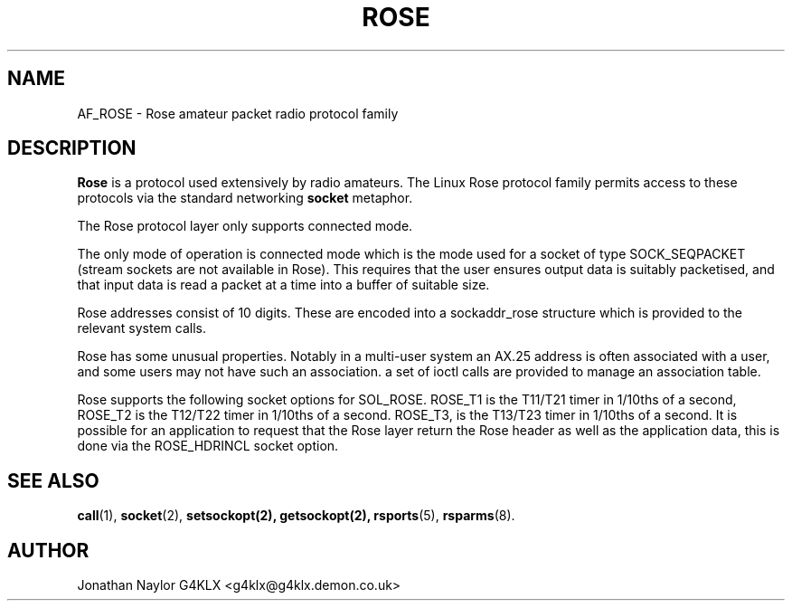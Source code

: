 .TH ROSE 4 "27 August 1996" Linux "Linux Programmer's Manual"
.SH NAME
AF_ROSE \- Rose amateur packet radio protocol family
.SH DESCRIPTION
.LP
.B Rose
is a protocol used extensively by radio amateurs. The Linux
Rose protocol family permits access to these protocols via
the standard networking
.B socket
metaphor.
.LP
The Rose protocol layer only supports connected mode.
.LP
The only mode of operation is connected mode which is the mode used for a
socket of type SOCK_SEQPACKET (stream sockets are not available in Rose).
This requires that the user ensures output data is suitably packetised, and
that input data is read a packet at a time into a buffer of suitable size.
.LP
Rose addresses consist of 10 digits. These are encoded into a sockaddr_rose
structure which is provided to the relevant system calls.
.LP
Rose has some unusual properties. Notably in a multi-user system an AX.25
address is often associated with a user, and some users may not have such an
association. a set of ioctl calls are provided to manage an association
table.
.LP
Rose supports the following socket options for SOL_ROSE. ROSE_T1 is the
T11/T21 timer in 1/10ths of a second, ROSE_T2 is the T12/T22 timer in
1/10ths of a second. ROSE_T3, is the T13/T23 timer in 1/10ths of a second.
It is possible for an application to request that the Rose layer return
the Rose header as well as the application data, this is done via the
ROSE_HDRINCL socket option.
.SH "SEE ALSO"
.BR call (1),
.BR socket (2),
.BR setsockopt(2),
.BR getsockopt(2),
.BR rsports (5),
.BR rsparms (8).
.LP
.SH AUTHOR
Jonathan Naylor G4KLX <g4klx@g4klx.demon.co.uk>
